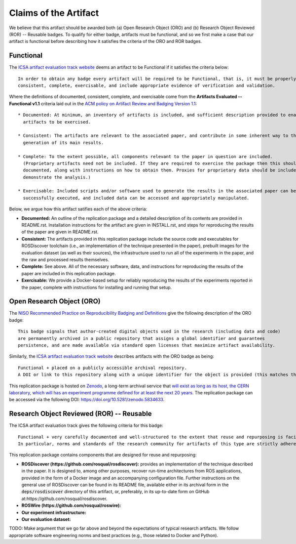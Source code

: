 Claims of the Artifact
======================

We believe that this artifact should be awarded both (a) Open Research Object (ORO) and (b) Research Object Reviewed (ROR) -- Reusable badges.
To qualify for either badge, artifacts must be functional, and so we first make a case that our artifact is functional before describing how it satisfies the criteria of the ORO and ROR badges.


Functional
----------

The `ICSA artifact evaluation track website <https://www.acm.org/publications/policies/artifact-review-and-badging-current>`_ deems an artifact to be Functional if it satisfies the criteria below:

::

  In order to obtain any badge every artifact will be required to be Functional, that is, it must be properly documented,
  consistent, complete, exercisable, and include appropriate evidence of verification and validation.

Where the definitions of documented, consistent, complete, and exercisable come from the **Artifacts Evaluated -- Functional v1.1** criteria laid out in the `ACM policy on Artifact Review and Badging Version 1.1 <https://www.acm.org/publications/policies/artifact-review-and-badging-current>`_:

::

  * Documented: At minimum, an inventory of artifacts is included, and sufficient description provided to enable the
    artifacts to be exercised.

  * Consistent: The artifacts are relevant to the associated paper, and contribute in some inherent way to the
    generation of its main results.

  * Complete: To the extent possible, all components relevant to the paper in question are included.
    (Proprietary artifacts need not be included. If they are required to exercise the package then this should be
    documented, along with instructions on how to obtain them. Proxies for proprietary data should be included so as to
    demonstrate the analysis.)

  * Exercisable: Included scripts and/or software used to generate the results in the associated paper can be
    successfully executed, and included data can be accessed and appropriately manipulated.


Below, we argue how this artifact satifies each of the above criteria:

* **Documented:** An outline of the replication package and a detailed description of its contents are provided in README.rst.
  Installation instructions for the artifact are given in INSTALL.rst, and steps for reproducing the results of the paper are given in README.rst.
* **Consistent:** The artifacts provided in this replication package include the source code and executables for ROSDiscover toolchain (i.e., an implementation of the technique presented in the paper), prebuilt images for the evaluation dataset (as well as their sources), the infrastructure used to run all of the experiments in the paper, and the raw and processed results themselves.
* **Complete:** See above. All of the necessary software, data, and instructions for reproducing the results of the paper are included in this replication package.
* **Exercisable:** We provide a Docker-based setup for reliably reproducing the results of the experiments reported in the paper, complete with instructions for installing and running that setup.


Open Research Object (ORO)
--------------------------

The `NISO Recommended Practice on Reproducibility Badging and Definitions <https://www.niso.org/standards-committees/reproducibility-badging>`_ give the following description of the ORO badge:

::

  This badge signals that author-created digital objects used in the research (including data and code)
  are permanently archived in a public repository that assigns a global identifier and guarantees
  persistence, and are made available via standard open licenses that maximize artifact availability.


Similarly, the `ICSA artifact evaluation track website <https://icsa-conferences.org/2022/conference-tracks/artifact-evaluation-track>`_ describes artifacts with the ORO badge as being:

::

  Functional + placed on a publicly accessible archival repository.
  A DOI or link to this repository along with a unique identifier for the object is provided (this matches the ACM “Available” badge).

This replication package is hosted on `Zenodo <https://zenodo.org>`_, a long-term archival service that `will exist as long as its host, the CERN laboratory, which will has an experiment programme defined for at least the next 20 years <https://about.zenodo.org/policies>`_. The replication package can be accessed via the following DOI: https://doi.org/10.5281/zenodo.5834633.


Research Object Reviewed (ROR) -- Reusable
------------------------------------------

The ICSA artifact evaluation track gives the following criteria for this badge:

::

  Functional + very carefully documented and well-structured to the extent that reuse and repurposing is facilitated.
  In particular, norms and standards of the research community for artifacts of this type are strictly adhered to.


This replication package contains components that are designed for reuse and repurposing:

* **ROSDiscover (https://github.com/rosqual/rosdiscover):** provides an implementation of the technique described in the paper.
  It is designed to, among other purposes, recover run-time architectures from ROS applications, provided in the form of a Docker image and an accompanying configuration file.
  Further instructions on the general use of ROSDiscover can be found in its README file, available either in its archival form in the :code:`deps/rosdiscover` directory of this artifact, or, preferably, in its up-to-date form on GitHub at:https://github.com/rosqual/rosdiscover.
* **ROSWire (https://github.com/rosqual/roswire):**
* **Our experiment infrastructure:**
* **Our evaluation dataset:**

TODO: Make argument that we go far above and beyond the expectations of typical research artifacts.
We follow appropriate software engineering norms and best practices (e.g., those related to Docker and Python).

